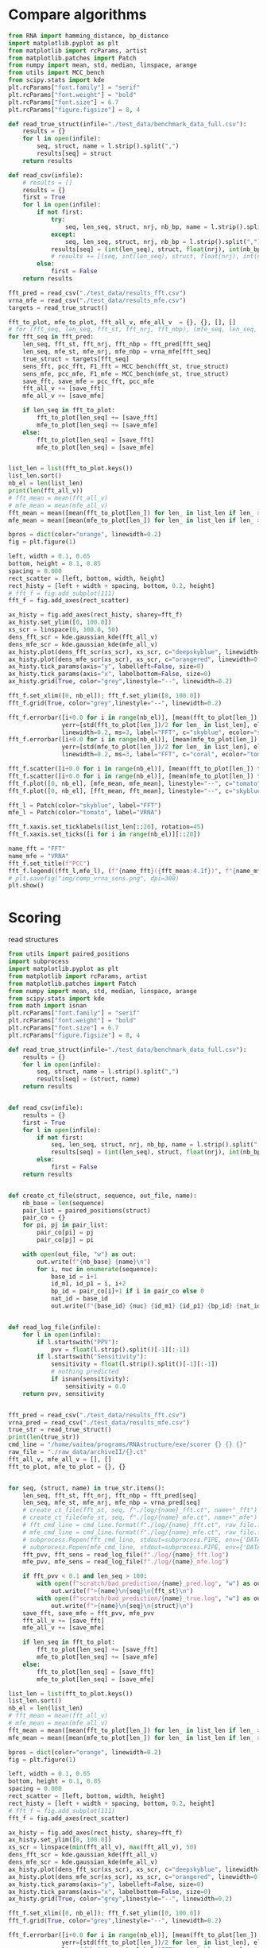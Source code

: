 * Compare algorithms

#+begin_src python :results output
from RNA import hamming_distance, bp_distance
import matplotlib.pyplot as plt
from matplotlib import rcParams, artist
from matplotlib.patches import Patch
from numpy import mean, std, median, linspace, arange
from utils import MCC_bench
from scipy.stats import kde
plt.rcParams["font.family"] = "serif"
plt.rcParams["font.weight"] = "bold"
plt.rcParams["font.size"] = 6.7
plt.rcParams["figure.figsize"] = 8, 4

def read_true_struct(infile="./test_data/benchmark_data_full.csv"):
    results = {}
    for l in open(infile):
        seq, struct, name = l.strip().split(",")
        results[seq] = struct
    return results

def read_csv(infile):
    # results = []
    results = {}
    first = True
    for l in open(infile):
        if not first:
            try:
                seq, len_seq, struct, nrj, nb_bp, name = l.strip().split(",")
            except:
                seq, len_seq, struct, nrj, nb_bp = l.strip().split(",")
            results[seq] = (int(len_seq), struct, float(nrj), int(nb_bp))
            # results += [(seq, int(len_seq), struct, float(nrj), int(nb_bp))]
        else:
            first = False
    return results

fft_pred = read_csv("./test_data/results_fft.csv")
vrna_mfe = read_csv("./test_data/results_mfe.csv")
targets = read_true_struct()

fft_to_plot, mfe_to_plot, fft_all_v, mfe_all_v  = {}, {}, [], []
# for (fft_seq, len_seq, fft_st, fft_nrj, fft_nbp), (mfe_seq, len_seq, mfe_st, mfe_nrj, mfe_nbp) in zip(fft_pred, vrna_mfe):
for fft_seq in fft_pred:
    len_seq, fft_st, fft_nrj, fft_nbp = fft_pred[fft_seq]
    len_seq, mfe_st, mfe_nrj, mfe_nbp = vrna_mfe[fft_seq]
    true_struct = targets[fft_seq]
    sens_fft, pcc_fft, F1_fft = MCC_bench(fft_st, true_struct)
    sens_mfe, pcc_mfe, F1_mfe = MCC_bench(mfe_st, true_struct)
    save_fft, save_mfe = pcc_fft, pcc_mfe
    fft_all_v += [save_fft]
    mfe_all_v += [save_mfe]

    if len_seq in fft_to_plot:
        fft_to_plot[len_seq] += [save_fft]
        mfe_to_plot[len_seq] += [save_mfe]
    else:
        fft_to_plot[len_seq] = [save_fft]
        mfe_to_plot[len_seq] = [save_mfe]


list_len = list(fft_to_plot.keys())
list_len.sort()
nb_el = len(list_len)
print(len(fft_all_v))
# fft_mean = mean(fft_all_v)
# mfe_mean = mean(mfe_all_v)
fft_mean = mean([mean(fft_to_plot[len_]) for len_ in list_len if len_ > 0])
mfe_mean = mean([mean(mfe_to_plot[len_]) for len_ in list_len if len_ > 0])

bpros = dict(color="orange", linewidth=0.2)
fig = plt.figure(1)

left, width = 0.1, 0.65
bottom, height = 0.1, 0.85
spacing = 0.000
rect_scatter = [left, bottom, width, height]
rect_histy = [left + width + spacing, bottom, 0.2, height]
# fft_f = fig.add_subplot(111)
fft_f = fig.add_axes(rect_scatter)

ax_histy = fig.add_axes(rect_histy, sharey=fft_f)
ax_histy.set_ylim([0, 100.0])
xs_scr = linspace(0, 100.0, 50)
dens_fft_scr = kde.gaussian_kde(fft_all_v)
dens_mfe_scr = kde.gaussian_kde(mfe_all_v)
ax_histy.plot(dens_fft_scr(xs_scr), xs_scr, c="deepskyblue", linewidth=0.8)
ax_histy.plot(dens_mfe_scr(xs_scr), xs_scr, c="orangered", linewidth=0.8)
ax_histy.tick_params(axis="y", labelleft=False, size=0)
ax_histy.tick_params(axis="x", labelbottom=False, size=0)
ax_histy.grid(True, color="grey",linestyle="--", linewidth=0.2)

fft_f.set_xlim([0, nb_el]); fft_f.set_ylim([0, 100.0])
fft_f.grid(True, color="grey",linestyle="--", linewidth=0.2)

fft_f.errorbar([i+0.0 for i in range(nb_el)], [mean(fft_to_plot[len_]) for len_ in list_len],
               yerr=[std(fft_to_plot[len_])/2 for len_ in list_len], elinewidth=0.8, fmt=".",
               linewidth=0.2, ms=3, label="FFT", c="skyblue", ecolor="skyblue", alpha=0.3)
fft_f.errorbar([i+0.0 for i in range(nb_el)], [mean(mfe_to_plot[len_]) for len_ in list_len],
               yerr=[std(mfe_to_plot[len_])/2 for len_ in list_len], elinewidth=0.8, fmt=".",
               linewidth=0.2, ms=3, label="FFT", c="coral", ecolor="tomato", alpha=0.3)

fft_f.scatter([i+0.0 for i in range(nb_el)], [mean(fft_to_plot[len_]) for len_ in list_len], c="deepskyblue", s=0.5)
fft_f.scatter([i+0.0 for i in range(nb_el)], [mean(mfe_to_plot[len_]) for len_ in list_len], c="orangered", s=0.5)
fft_f.plot([0, nb_el], [mfe_mean, mfe_mean], linestyle="--", c="tomato")
fft_f.plot([0, nb_el], [fft_mean, fft_mean], linestyle="--", c="skyblue")

fft_l = Patch(color="skyblue", label="FFT")
mfe_l = Patch(color="tomato", label="VRNA")

fft_f.xaxis.set_ticklabels(list_len[::20], rotation=45)
fft_f.xaxis.set_ticks([i for i in range(nb_el)][::20])

name_fft = "FFT"
name_mfe = "VRNA"
fft_f.set_title(f"PCC")
fft_f.legend((fft_l,mfe_l), (f"{name_fft}({fft_mean:4.1f})", f"{name_mfe}({mfe_mean:4.1f})"), loc="upper center", ncol=2)
# plt.savefig("img/comp_vrna_sens.png", dpi=300)
plt.show()
#+end_src

#+RESULTS:
: 3460
* Scoring

read structures
#+begin_src python :results output
from utils import paired_positions
import subprocess
import matplotlib.pyplot as plt
from matplotlib import rcParams, artist
from matplotlib.patches import Patch
from numpy import mean, std, median, linspace, arange
from scipy.stats import kde
from math import isnan
plt.rcParams["font.family"] = "serif"
plt.rcParams["font.weight"] = "bold"
plt.rcParams["font.size"] = 6.7
plt.rcParams["figure.figsize"] = 8, 4

def read_true_struct(infile="./test_data/benchmark_data_full.csv"):
    results = {}
    for l in open(infile):
        seq, struct, name = l.strip().split(",")
        results[seq] = (struct, name)
    return results


def read_csv(infile):
    results = {}
    first = True
    for l in open(infile):
        if not first:
            seq, len_seq, struct, nrj, nb_bp, name = l.strip().split(",")
            results[seq] = (int(len_seq), struct, float(nrj), int(nb_bp))
        else:
            first = False
    return results


def create_ct_file(struct, sequence, out_file, name):
    nb_base = len(sequence)
    pair_list = paired_positions(struct)
    pair_co = {}
    for pi, pj in pair_list:
        pair_co[pi] = pj
        pair_co[pj] = pi

    with open(out_file, "w") as out:
        out.write(f"{nb_base} {name}\n")
        for i, nuc in enumerate(sequence):
            base_id = i+1
            id_m1, id_p1 = i, i+2
            bp_id = pair_co[i]+1 if i in pair_co else 0
            nat_id = base_id
            out.write(f"{base_id} {nuc} {id_m1} {id_p1} {bp_id} {nat_id}\n")

            
def read_log_file(infile):
    for l in open(infile):
        if l.startswith("PPV"):
            pvv = float(l.strip().split()[-1][:-1])
        if l.startswith("Sensitivity"):
            sensitivity = float(l.strip().split()[-1][:-1])
            # nothing predicted
            if isnan(sensitivity):
                sensitivity = 0.0
    return pvv, sensitivity


fft_pred = read_csv("./test_data/results_fft.csv")
vrna_pred = read_csv("./test_data/results_mfe.csv")
true_str = read_true_struct()
print(len(true_str))
cmd_line = "/home/vaitea/programs/RNAstructure/exe/scorer {} {} {}"
raw_file = "./raw_data/archiveII/{}.ct"
fft_all_v, mfe_all_v = [], []
fft_to_plot, mfe_to_plot = {}, {}


for seq, (struct, name) in true_str.items():
    len_seq, fft_st, fft_nrj, fft_nbp = fft_pred[seq]
    len_seq, mfe_st, mfe_nrj, mfe_nbp = vrna_pred[seq]
    # create_ct_file(fft_st, seq, f"./log/{name}_fft.ct", name+"_fft")
    # create_ct_file(mfe_st, seq, f"./log/{name}_mfe.ct", name+"_mfe")
    # fft_cmd_line = cmd_line.format(f"./log/{name}_fft.ct", raw_file.format(name), f"./log/{name}_fft.log").split()
    # mfe_cmd_line = cmd_line.format(f"./log/{name}_mfe.ct", raw_file.format(name), f"./log/{name}_mfe.log").split()
    # subprocess.Popen(fft_cmd_line, stdout=subprocess.PIPE, env={'DATAPATH': '/home/vaitea/programs/RNAstructure/data_tables/'}).communicate()
    # subprocess.Popen(mfe_cmd_line, stdout=subprocess.PIPE, env={'DATAPATH': '/home/vaitea/programs/RNAstructure/data_tables/'}).communicate()
    fft_pvv, fft_sens = read_log_file(f"./log/{name}_fft.log")
    mfe_pvv, mfe_sens = read_log_file(f"./log/{name}_mfe.log")

    if fft_pvv < 0.1 and len_seq > 100:
        with open(f"scratch/bad_prediction/{name}_pred.log", "w") as out:
            out.write(f">{name}\n{seq}\n{fft_st}\n")
        with open(f"scratch/bad_prediction/{name}_true.log", "w") as out:
            out.write(f">{name}\n{seq}\n{struct}\n")
    save_fft, save_mfe = fft_pvv, mfe_pvv
    fft_all_v += [save_fft]
    mfe_all_v += [save_mfe]

    if len_seq in fft_to_plot:
        fft_to_plot[len_seq] += [save_fft]
        mfe_to_plot[len_seq] += [save_mfe]
    else:
        fft_to_plot[len_seq] = [save_fft]
        mfe_to_plot[len_seq] = [save_mfe]

list_len = list(fft_to_plot.keys())
list_len.sort()
nb_el = len(list_len)
# fft_mean = mean(fft_all_v)
# mfe_mean = mean(mfe_all_v)
fft_mean = mean([mean(fft_to_plot[len_]) for len_ in list_len if len_ > 0])
mfe_mean = mean([mean(mfe_to_plot[len_]) for len_ in list_len if len_ > 0])

bpros = dict(color="orange", linewidth=0.2)
fig = plt.figure(1)

left, width = 0.1, 0.65
bottom, height = 0.1, 0.85
spacing = 0.000
rect_scatter = [left, bottom, width, height]
rect_histy = [left + width + spacing, bottom, 0.2, height]
# fft_f = fig.add_subplot(111)
fft_f = fig.add_axes(rect_scatter)

ax_histy = fig.add_axes(rect_histy, sharey=fft_f)
ax_histy.set_ylim([0, 100.0])
xs_scr = linspace(min(fft_all_v), max(fft_all_v), 50)
dens_fft_scr = kde.gaussian_kde(fft_all_v)
dens_mfe_scr = kde.gaussian_kde(mfe_all_v)
ax_histy.plot(dens_fft_scr(xs_scr), xs_scr, c="deepskyblue", linewidth=0.8)
ax_histy.plot(dens_mfe_scr(xs_scr), xs_scr, c="orangered", linewidth=0.8)
ax_histy.tick_params(axis="y", labelleft=False, size=0)
ax_histy.tick_params(axis="x", labelbottom=False, size=0)
ax_histy.grid(True, color="grey",linestyle="--", linewidth=0.2)

fft_f.set_xlim([0, nb_el]); fft_f.set_ylim([0, 100.0])
fft_f.grid(True, color="grey",linestyle="--", linewidth=0.2)

fft_f.errorbar([i+0.0 for i in range(nb_el)], [mean(fft_to_plot[len_]) for len_ in list_len],
               yerr=[std(fft_to_plot[len_])/2 for len_ in list_len], elinewidth=0.8, fmt=".",
               linewidth=0.2, ms=3, label="FFT", c="skyblue", ecolor="skyblue", alpha=0.3)
fft_f.errorbar([i+0.0 for i in range(nb_el)], [mean(mfe_to_plot[len_]) for len_ in list_len],
               yerr=[std(mfe_to_plot[len_])/2 for len_ in list_len], elinewidth=0.8, fmt=".",
               linewidth=0.2, ms=3, label="FFT", c="coral", ecolor="tomato", alpha=0.3)

fft_f.scatter([i+0.0 for i in range(nb_el)], [mean(fft_to_plot[len_]) for len_ in list_len], c="deepskyblue", s=0.5)
fft_f.scatter([i+0.0 for i in range(nb_el)], [mean(mfe_to_plot[len_]) for len_ in list_len], c="orangered", s=0.5)
fft_f.plot([0, nb_el], [mfe_mean, mfe_mean], linestyle="--", c="tomato")
fft_f.plot([0, nb_el], [fft_mean, fft_mean], linestyle="--", c="skyblue")

fft_l = Patch(color="skyblue", label="FFT")
mfe_l = Patch(color="tomato", label="VRNA")

fft_f.xaxis.set_ticklabels(list_len[::20], rotation=45)
fft_f.xaxis.set_ticks([i for i in range(nb_el)][::20])

name_fft = "FFT"
name_mfe = "VRNA"
fft_f.set_title(f"PVV")
fft_f.legend((fft_l,mfe_l), (f"{name_fft}({fft_mean:4.1f})", f"{name_mfe}({mfe_mean:4.1f})"), loc="upper center", ncol=2)
# plt.savefig("img/comp_vrna_pvv.png", dpi=300)
plt.show()
#+end_src

#+RESULTS:

* compare loop contents
#+begin_src python :results output

#+end_src
* Test cases
Pick one a few sequences for testings

#+begin_src python :results output

#+end_src


